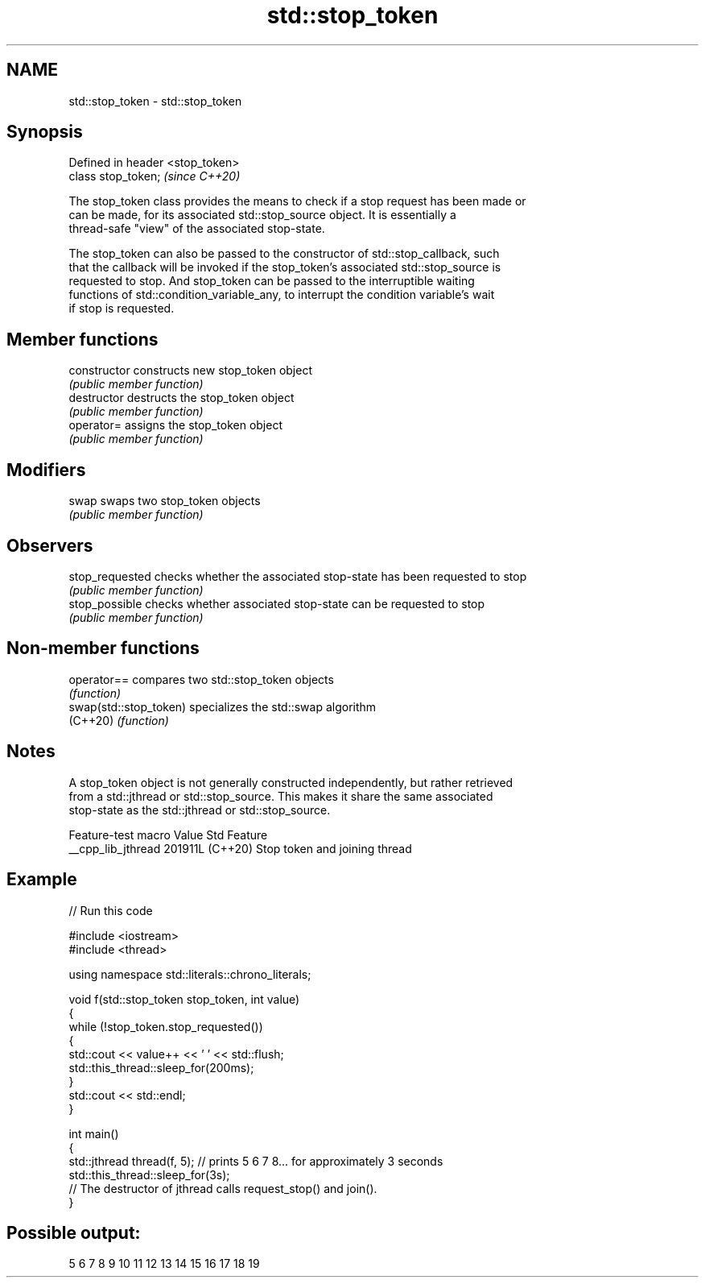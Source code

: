 .TH std::stop_token 3 "2024.06.10" "http://cppreference.com" "C++ Standard Libary"
.SH NAME
std::stop_token \- std::stop_token

.SH Synopsis
   Defined in header <stop_token>
   class stop_token;               \fI(since C++20)\fP

   The stop_token class provides the means to check if a stop request has been made or
   can be made, for its associated std::stop_source object. It is essentially a
   thread-safe "view" of the associated stop-state.

   The stop_token can also be passed to the constructor of std::stop_callback, such
   that the callback will be invoked if the stop_token's associated std::stop_source is
   requested to stop. And stop_token can be passed to the interruptible waiting
   functions of std::condition_variable_any, to interrupt the condition variable's wait
   if stop is requested.

.SH Member functions

   constructor    constructs new stop_token object
                  \fI(public member function)\fP
   destructor     destructs the stop_token object
                  \fI(public member function)\fP
   operator=      assigns the stop_token object
                  \fI(public member function)\fP
.SH Modifiers
   swap           swaps two stop_token objects
                  \fI(public member function)\fP
.SH Observers
   stop_requested checks whether the associated stop-state has been requested to stop
                  \fI(public member function)\fP
   stop_possible  checks whether associated stop-state can be requested to stop
                  \fI(public member function)\fP

.SH Non-member functions

   operator==            compares two std::stop_token objects
                         \fI(function)\fP
   swap(std::stop_token) specializes the std::swap algorithm
   (C++20)               \fI(function)\fP

.SH Notes

   A stop_token object is not generally constructed independently, but rather retrieved
   from a std::jthread or std::stop_source. This makes it share the same associated
   stop-state as the std::jthread or std::stop_source.

   Feature-test macro  Value    Std              Feature
   __cpp_lib_jthread  201911L (C++20) Stop token and joining thread

.SH Example


// Run this code

 #include <iostream>
 #include <thread>

 using namespace std::literals::chrono_literals;

 void f(std::stop_token stop_token, int value)
 {
     while (!stop_token.stop_requested())
     {
         std::cout << value++ << ' ' << std::flush;
         std::this_thread::sleep_for(200ms);
     }
     std::cout << std::endl;
 }

 int main()
 {
     std::jthread thread(f, 5); // prints 5 6 7 8... for approximately 3 seconds
     std::this_thread::sleep_for(3s);
     // The destructor of jthread calls request_stop() and join().
 }

.SH Possible output:

 5 6 7 8 9 10 11 12 13 14 15 16 17 18 19
